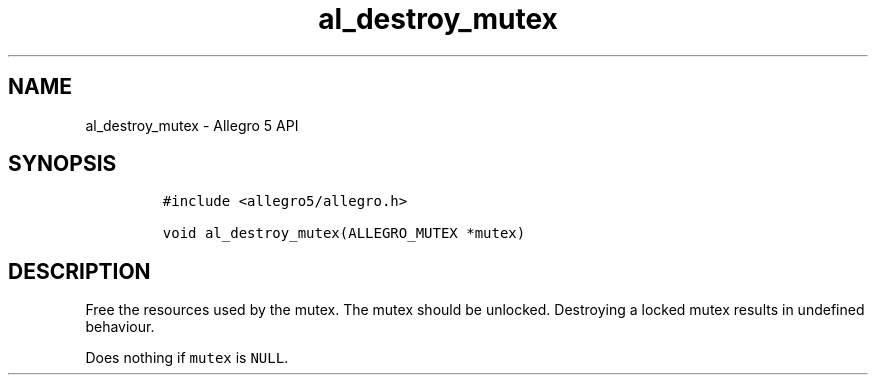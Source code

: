 .\" Automatically generated by Pandoc 3.1.3
.\"
.\" Define V font for inline verbatim, using C font in formats
.\" that render this, and otherwise B font.
.ie "\f[CB]x\f[]"x" \{\
. ftr V B
. ftr VI BI
. ftr VB B
. ftr VBI BI
.\}
.el \{\
. ftr V CR
. ftr VI CI
. ftr VB CB
. ftr VBI CBI
.\}
.TH "al_destroy_mutex" "3" "" "Allegro reference manual" ""
.hy
.SH NAME
.PP
al_destroy_mutex - Allegro 5 API
.SH SYNOPSIS
.IP
.nf
\f[C]
#include <allegro5/allegro.h>

void al_destroy_mutex(ALLEGRO_MUTEX *mutex)
\f[R]
.fi
.SH DESCRIPTION
.PP
Free the resources used by the mutex.
The mutex should be unlocked.
Destroying a locked mutex results in undefined behaviour.
.PP
Does nothing if \f[V]mutex\f[R] is \f[V]NULL\f[R].
